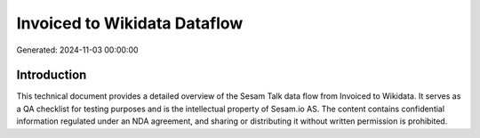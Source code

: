 =============================
Invoiced to Wikidata Dataflow
=============================

Generated: 2024-11-03 00:00:00

Introduction
------------

This technical document provides a detailed overview of the Sesam Talk data flow from Invoiced to Wikidata. It serves as a QA checklist for testing purposes and is the intellectual property of Sesam.io AS. The content contains confidential information regulated under an NDA agreement, and sharing or distributing it without written permission is prohibited.
